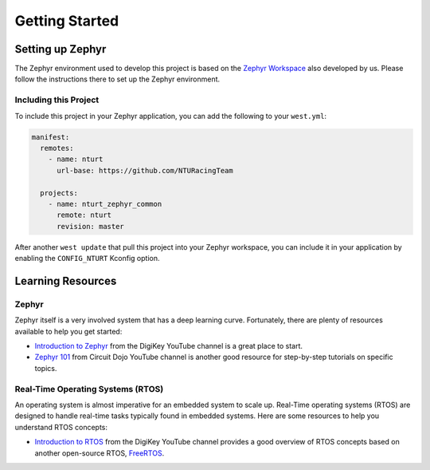 .. _develop_getting_started:

===============
Getting Started
===============

Setting up Zephyr
=================

The Zephyr environment used to develop this project is based on the `Zephyr
Workspace <https://github.com/NTURacingTeam/zephyr_workspace>`_ also developed
by us. Please follow the instructions there to set up the Zephyr
environment.

Including this Project
----------------------

To include this project in your Zephyr application, you can add the following
to your ``west.yml``:

.. code-block:: yaml

   manifest:
     remotes:
       - name: nturt
         url-base: https://github.com/NTURacingTeam

     projects:
       - name: nturt_zephyr_common
         remote: nturt
         revision: master

After another ``west update`` that pull this project into your Zephyr workspace,
you can include it in your application by enabling the ``CONFIG_NTURT`` Kconfig
option.

Learning Resources
==================

Zephyr
------

Zephyr itself is a very involved system that has a deep learning curve.
Fortunately, there are plenty of resources available to help you get started:

- `Introduction to Zephyr
  <https://www.youtube.com/playlist?list=PLEBQazB0HUyTmK2zdwhaf8bLwuEaDH-52>`_
  from the DigiKey YouTube channel is a great place to start.
- `Zephyr 101
  <https://www.youtube.com/playlist?list=PLJKv3qSDEE-lYuq5hMpJ_sSHQcuhO1S-P>`_
  from Circuit Dojo YouTube channel is another good resource for step-by-step
  tutorials on specific topics.

Real-Time Operating Systems (RTOS)
----------------------------------

An operating system is almost imperative for an embedded system to scale up.
Real-Time operating systems (RTOS) are designed to handle real-time tasks
typically found in embedded systems. Here are some resources to help you
understand RTOS concepts:

- `Introduction to RTOS
  <https://www.youtube.com/playlist?list=PLEBQazB0HUyQ4hAPU1cJED6t3DU0h34bz>`_
  from the DigiKey YouTube channel provides a good overview of RTOS concepts
  based on another open-source RTOS, `FreeRTOS <https://www.freertos.org/>`_.
